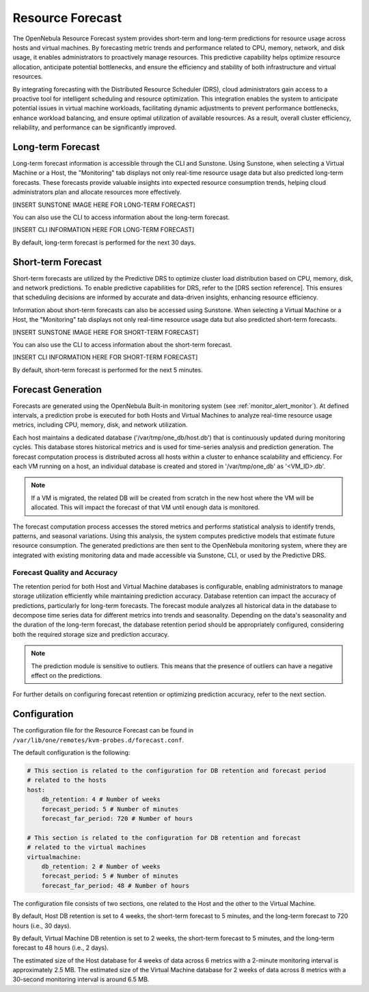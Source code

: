 .. _monitor_alert_forecast:

================================================================================
Resource Forecast
================================================================================

The OpenNebula Resource Forecast system provides short-term and long-term predictions for resource usage across hosts and virtual machines. By forecasting metric trends and performance related to CPU, memory, network, and disk usage, it enables administrators to proactively manage resources. This predictive capability helps optimize resource allocation, anticipate potential bottlenecks, and ensure the efficiency and stability of both infrastructure and virtual resources.

By integrating forecasting with the Distributed Resource Scheduler (DRS), cloud administrators gain access to a proactive tool for intelligent scheduling and resource optimization. This integration enables the system to anticipate potential issues in virtual machine workloads, facilitating dynamic adjustments to prevent performance bottlenecks, enhance workload balancing, and ensure optimal utilization of available resources. As a result, overall cluster efficiency, reliability, and performance can be significantly improved.

Long-term Forecast
================================================================================

Long-term forecast information is accessible through the CLI and Sunstone. Using Sunstone, when selecting a Virtual Machine or a Host, the "Monitoring" tab displays not only real-time resource usage data but also predicted long-term forecasts. These forecasts provide valuable insights into expected resource consumption trends, helping cloud administrators plan and allocate resources more effectively. 

[INSERT SUNSTONE IMAGE HERE FOR LONG-TERM FORECAST]

You can also use the CLI to access information about the long-term forecast.

[INSERT CLI INFORMATION HERE FOR LONG-TERM FORECAST]

By default, long-term forecast is performed for the next 30 days.

Short-term Forecast
================================================================================
Short-term forecasts are utilized by the Predictive DRS to optimize cluster load distribution based on CPU, memory, disk, and network predictions. To enable predictive capabilities for DRS, refer to the [DRS section reference]. This ensures that scheduling decisions are informed by accurate and data-driven insights, enhancing resource efficiency.

Information about short-term forecasts can also be accessed using Sunstone. When selecting a Virtual Machine or a Host, the "Monitoring" tab displays not only real-time resource usage data but also predicted short-term forecasts.

[INSERT SUNSTONE IMAGE HERE FOR SHORT-TERM FORECAST]

You can also use the CLI to access information about the short-term forecast.

[INSERT CLI INFORMATION HERE FOR SHORT-TERM FORECAST]

By default, short-term forecast is performed for the next 5 minutes.

Forecast Generation
================================================================================
Forecasts are generated using the OpenNebula Built-in monitoring system (see :ref:`monitor_alert_monitor`). At defined intervals, a prediction probe is executed for both Hosts and Virtual Machines to analyze real-time resource usage metrics, including CPU, memory, disk, and network utilization.

Each host maintains a dedicated database ('/var/tmp/one_db/host.db') that is continuously updated during monitoring cycles. This database stores historical metrics and is used for time-series analysis and prediction generation. The forecast computation process is distributed across all hosts within a cluster to enhance scalability and efficiency. For each VM running on a host, an individual database is created and stored in '/var/tmp/one_db' as '<VM_ID>.db'.

.. note:: If a VM is migrated, the related DB will be created from scratch in the new host where the VM will be allocated. This will impact the forecast of that VM until enough data is monitored.

The forecast computation process accesses the stored metrics and performs statistical analysis to identify trends, patterns, and seasonal variations. Using this analysis, the system computes predictive models that estimate future resource consumption. The generated predictions are then sent to the OpenNebula monitoring system, where they are integrated with existing monitoring data and made accessible via Sunstone, CLI, or used by the Predictive DRS.

Forecast Quality and Accuracy
-----------------------------

The retention period for both Host and Virtual Machine databases is configurable, enabling administrators to manage storage utilization efficiently while maintaining prediction accuracy. Database retention can impact the accuracy of predictions, particularly for long-term forecasts. The forecast module analyzes all historical data in the database to decompose time series data for different metrics into trends and seasonality. Depending on the data's seasonality and the duration of the long-term forecast, the database retention period should be appropriately configured, considering both the required storage size and prediction accuracy. 

.. note:: The prediction module is sensitive to outliers. This means that the presence of outliers can have a negative effect on the predictions.

For further details on configuring forecast retention or optimizing prediction accuracy, refer to the next section.

Configuration
================================================================================

The configuration file for the Resource Forecast can be found in ``/var/lib/one/remotes/kvm-probes.d/forecast.conf``.

The default configuration is the following:

.. code:: yaml

    # This section is related to the configuration for DB retention and forecast period
    # related to the hosts
    host:
        db_retention: 4 # Number of weeks
        forecast_period: 5 # Number of minutes
        forecast_far_period: 720 # Number of hours

    # This section is related to the configuration for DB retention and forecast 
    # related to the virtual machines
    virtualmachine:
        db_retention: 2 # Number of weeks
        forecast_period: 5 # Number of minutes
        forecast_far_period: 48 # Number of hours


The configuration file consists of two sections, one related to the Host and the other to the Virtual Machine. 

By default, Host DB retention is set to 4 weeks, the short-term forecast to 5 minutes, and the long-term forecast to 720 hours (i.e., 30 days).

By default, Virtual Machine DB retention is set to 2 weeks, the short-term forecast to 5 minutes, and the long-term forecast to 48 hours (i.e., 2 days).

The estimated size of the Host database for 4 weeks of data across 6 metrics with a 2-minute monitoring interval is approximately 2.5 MB. The estimated size of the Virtual Machine database for 2 weeks of data across 8 metrics with a 30-second monitoring interval is around 6.5 MB.
